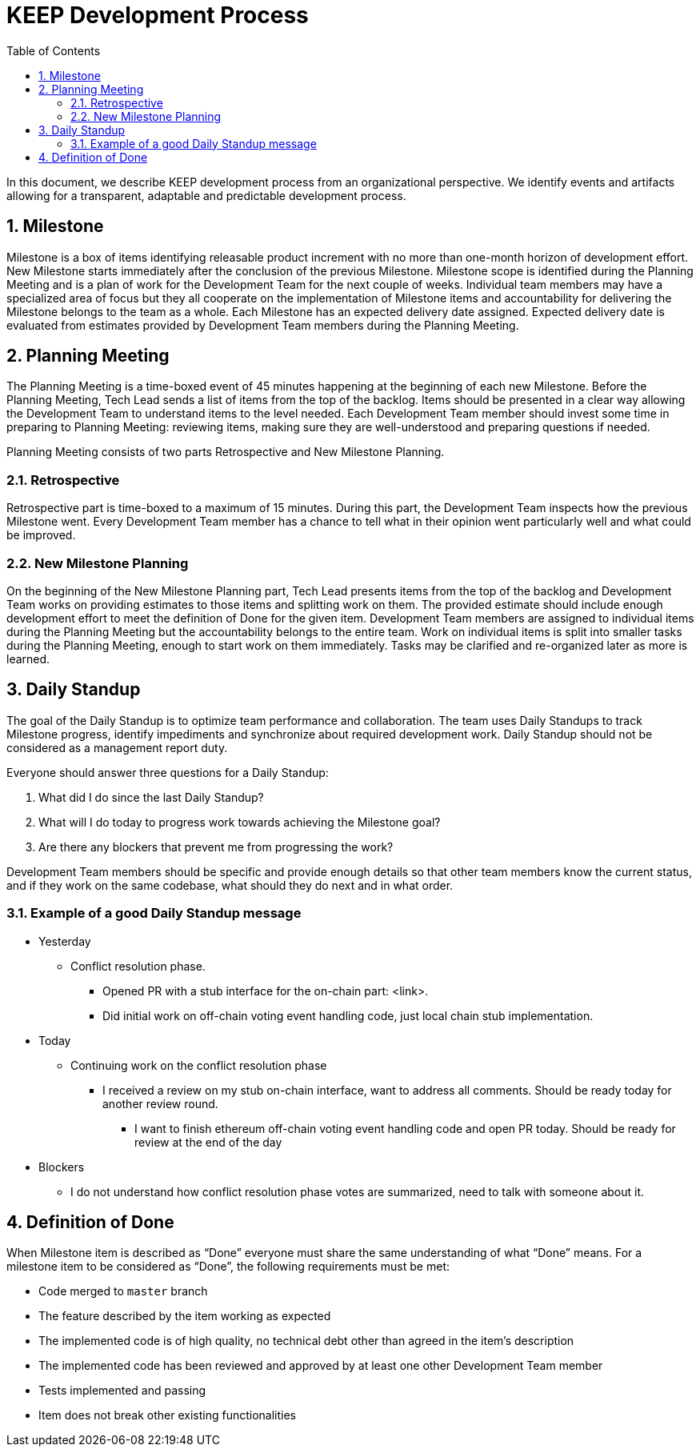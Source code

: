 :toc: macro

= KEEP Development Process

:icons: font
:numbered:
toc::[]

In this document, we describe KEEP development process from an organizational 
perspective. We identify events and artifacts allowing for a transparent, 
adaptable and predictable development process.

== Milestone

Milestone is a box of items identifying releasable product increment with no 
more than one-month horizon of development effort. New Milestone starts 
immediately after the conclusion of the previous Milestone. Milestone scope is 
identified during the Planning Meeting and is a plan of work for the Development 
Team for the next couple of weeks. Individual team members may have a 
specialized area of focus but they all cooperate on the implementation of 
Milestone items and accountability for delivering the Milestone belongs to the 
team as a whole. Each Milestone has an expected delivery date assigned. Expected 
delivery date is evaluated from estimates provided by Development Team members 
during the Planning Meeting. 

== Planning Meeting

The Planning Meeting is a time-boxed event of 45 minutes happening at the 
beginning of each new Milestone. Before the Planning Meeting, Tech Lead sends a 
list of items from the top of the backlog. Items should be presented in a clear 
way allowing the Development Team to understand items to the level needed. Each 
Development Team member should invest some time in preparing to Planning 
Meeting: reviewing items, making sure they are well-understood and preparing 
questions if needed.


Planning Meeting consists of two parts Retrospective and New Milestone Planning.

=== Retrospective

Retrospective part is time-boxed to a maximum of 15 minutes. During this part, 
the Development Team inspects how the previous Milestone went. Every Development 
Team member has a chance to tell what in their opinion went particularly well 
and what could be improved. 

=== New Milestone Planning

On the beginning of the New Milestone Planning part, Tech Lead presents items 
from the top of the backlog and Development Team works on providing estimates to 
those items and splitting work on them. The provided estimate should include 
enough development effort to meet the definition of Done for the given item. 
Development Team members are assigned to individual items during the Planning 
Meeting but the accountability belongs to the entire team. Work on individual 
items is split into smaller tasks during the Planning Meeting, enough to start 
work on them immediately. Tasks may be clarified and re-organized later as more 
is learned.

== Daily Standup

The goal of the Daily Standup is to optimize team performance and collaboration. 
The team uses Daily Standups to track Milestone progress, identify impediments 
and synchronize about required development work. Daily Standup should not be 
considered as a management report duty. 

Everyone should answer three questions for a Daily Standup:

1. What did I do since the last Daily Standup?
2. What will I do today to progress work towards achieving the Milestone goal? 
3. Are there any blockers that prevent me from progressing the work?

Development Team members should be specific and provide enough details so that 
other team members know the current status, and if they work on the same 
codebase, what should they do next and in what order.

=== Example of a good Daily Standup message

* Yesterday
** Conflict resolution phase. 
*** Opened PR with a stub interface for the on-chain part: <link>. 
*** Did initial work on off-chain voting event handling code, just local chain 
stub implementation.
* Today
** Continuing work on the conflict resolution phase
*** I received a review on my stub on-chain interface, want to address all 
comments. Should be ready today for another review round.
**** I want to finish ethereum off-chain voting event handling code and open 
PR today. Should be ready for review at the end of the day
* Blockers
** I do not understand how conflict resolution phase votes are summarized, need 
to talk with someone about it.

== Definition of Done

When Milestone item is described as “Done” everyone must share the same 
understanding of what “Done” means. For a milestone item to be considered as 
“Done”, the following requirements must be met: 

* Code merged to `master` branch
* The feature described by the item working as expected
* The implemented code is of high quality, no technical debt other than agreed 
in the item’s description 
* The implemented code has been reviewed and approved by at least one other 
Development Team member
* Tests implemented and passing
* Item does not break other existing functionalities
